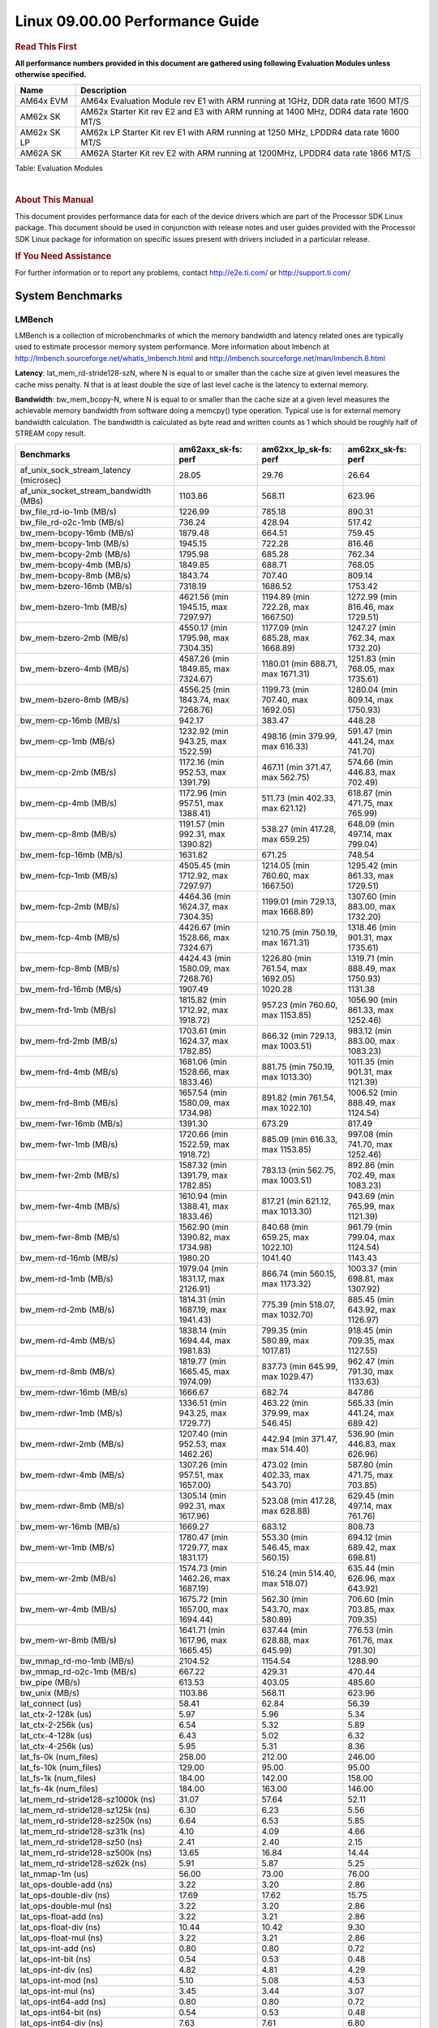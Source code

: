 
======================================
 Linux 09.00.00 Performance Guide
======================================

.. rubric::  **Read This First**
   :name: read-this-first-kernel-perf-guide

**All performance numbers provided in this document are gathered using
following Evaluation Modules unless otherwise specified.**

+----------------+----------------------------------------------------------------------------------------------------------------+
| Name           | Description                                                                                                    |
+================+================================================================================================================+
| AM64x EVM      | AM64x Evaluation Module rev E1 with ARM running at 1GHz, DDR data rate 1600 MT/S                               |
+----------------+----------------------------------------------------------------------------------------------------------------+
| AM62x SK       | AM62x Starter Kit rev E2 and E3 with ARM running at 1400 MHz, DDR4 data rate 1600 MT/S                         |
+----------------+----------------------------------------------------------------------------------------------------------------+
| AM62x SK LP    | AM62x LP Starter Kit rev E1 with ARM running at 1250 MHz, LPDDR4 data rate 1600 MT/S                           |
+----------------+----------------------------------------------------------------------------------------------------------------+
| AM62A SK       | AM62A Starter Kit rev E2 with ARM running at 1200MHz, LPDDR4 data rate 1866 MT/S				  |
+----------------+----------------------------------------------------------------------------------------------------------------+

Table:  Evaluation Modules

|

.. rubric::  About This Manual
   :name: about-this-manual-kernel-perf-guide

This document provides performance data for each of the device drivers
which are part of the Processor SDK Linux package. This document should be
used in conjunction with release notes and user guides provided with the
Processor SDK Linux package for information on specific issues present
with drivers included in a particular release.

.. rubric::  If You Need Assistance
   :name: if-you-need-assistance-kernel-perf-guide

For further information or to report any problems, contact
http://e2e.ti.com/ or http://support.ti.com/


System Benchmarks
-------------------


LMBench
^^^^^^^^^^^^^^^^^^^^^^^^^^^
LMBench is a collection of microbenchmarks of which the memory bandwidth
and latency related ones are typically used to estimate processor
memory system performance. More information about lmbench at
http://lmbench.sourceforge.net/whatis_lmbench.html and
http://lmbench.sourceforge.net/man/lmbench.8.html


**Latency**: lat_mem_rd-stride128-szN, where N is equal to or smaller than the cache
size at given level measures the cache miss penalty. N that is at least
double the size of last level cache is the latency to external memory.

**Bandwidth**: bw_mem_bcopy-N, where N is equal to or smaller than the cache size at
a given level measures the achievable memory bandwidth from software doing
a memcpy() type operation. Typical use is for external memory bandwidth
calculation. The bandwidth is calculated as byte read and written counts
as 1 which should be roughly half of STREAM copy result.

.. csv-table::
    :header: "Benchmarks","am62axx_sk-fs: perf","am62xx_lp_sk-fs: perf","am62xx_sk-fs: perf"

    "af_unix_sock_stream_latency (microsec)","28.05","29.76","26.64"
    "af_unix_socket_stream_bandwidth (MBs)","1103.86","568.11","623.96"
    "bw_file_rd-io-1mb (MB/s)","1226.99","785.18","890.31"
    "bw_file_rd-o2c-1mb (MB/s)","736.24","428.94","517.42"
    "bw_mem-bcopy-16mb (MB/s)","1879.48","664.51","759.45"
    "bw_mem-bcopy-1mb (MB/s)","1945.15","722.28","816.46"
    "bw_mem-bcopy-2mb (MB/s)","1795.98","685.28","762.34"
    "bw_mem-bcopy-4mb (MB/s)","1849.85","688.71","768.05"
    "bw_mem-bcopy-8mb (MB/s)","1843.74","707.40","809.14"
    "bw_mem-bzero-16mb (MB/s)","7318.19","1686.52","1753.42"
    "bw_mem-bzero-1mb (MB/s)","4621.56 (min 1945.15, max 7297.97)","1194.89 (min 722.28, max 1667.50)","1272.99 (min 816.46, max 1729.51)"
    "bw_mem-bzero-2mb (MB/s)","4550.17 (min 1795.98, max 7304.35)","1177.09 (min 685.28, max 1668.89)","1247.27 (min 762.34, max 1732.20)"
    "bw_mem-bzero-4mb (MB/s)","4587.26 (min 1849.85, max 7324.67)","1180.01 (min 688.71, max 1671.31)","1251.83 (min 768.05, max 1735.61)"
    "bw_mem-bzero-8mb (MB/s)","4556.25 (min 1843.74, max 7268.76)","1199.73 (min 707.40, max 1692.05)","1280.04 (min 809.14, max 1750.93)"
    "bw_mem-cp-16mb (MB/s)","942.17","383.47","448.28"
    "bw_mem-cp-1mb (MB/s)","1232.92 (min 943.25, max 1522.59)","498.16 (min 379.99, max 616.33)","591.47 (min 441.24, max 741.70)"
    "bw_mem-cp-2mb (MB/s)","1172.16 (min 952.53, max 1391.79)","467.11 (min 371.47, max 562.75)","574.66 (min 446.83, max 702.49)"
    "bw_mem-cp-4mb (MB/s)","1172.96 (min 957.51, max 1388.41)","511.73 (min 402.33, max 621.12)","618.87 (min 471.75, max 765.99)"
    "bw_mem-cp-8mb (MB/s)","1191.57 (min 992.31, max 1390.82)","538.27 (min 417.28, max 659.25)","648.09 (min 497.14, max 799.04)"
    "bw_mem-fcp-16mb (MB/s)","1631.82","671.25","748.54"
    "bw_mem-fcp-1mb (MB/s)","4505.45 (min 1712.92, max 7297.97)","1214.05 (min 760.60, max 1667.50)","1295.42 (min 861.33, max 1729.51)"
    "bw_mem-fcp-2mb (MB/s)","4464.36 (min 1624.37, max 7304.35)","1199.01 (min 729.13, max 1668.89)","1307.60 (min 883.00, max 1732.20)"
    "bw_mem-fcp-4mb (MB/s)","4426.67 (min 1528.66, max 7324.67)","1210.75 (min 750.19, max 1671.31)","1318.46 (min 901.31, max 1735.61)"
    "bw_mem-fcp-8mb (MB/s)","4424.43 (min 1580.09, max 7268.76)","1226.80 (min 761.54, max 1692.05)","1319.71 (min 888.49, max 1750.93)"
    "bw_mem-frd-16mb (MB/s)","1907.49","1020.28","1131.38"
    "bw_mem-frd-1mb (MB/s)","1815.82 (min 1712.92, max 1918.72)","957.23 (min 760.60, max 1153.85)","1056.90 (min 861.33, max 1252.46)"
    "bw_mem-frd-2mb (MB/s)","1703.61 (min 1624.37, max 1782.85)","866.32 (min 729.13, max 1003.51)","983.12 (min 883.00, max 1083.23)"
    "bw_mem-frd-4mb (MB/s)","1681.06 (min 1528.66, max 1833.46)","881.75 (min 750.19, max 1013.30)","1011.35 (min 901.31, max 1121.39)"
    "bw_mem-frd-8mb (MB/s)","1657.54 (min 1580.09, max 1734.98)","891.82 (min 761.54, max 1022.10)","1006.52 (min 888.49, max 1124.54)"
    "bw_mem-fwr-16mb (MB/s)","1391.30","673.29","817.49"
    "bw_mem-fwr-1mb (MB/s)","1720.66 (min 1522.59, max 1918.72)","885.09 (min 616.33, max 1153.85)","997.08 (min 741.70, max 1252.46)"
    "bw_mem-fwr-2mb (MB/s)","1587.32 (min 1391.79, max 1782.85)","783.13 (min 562.75, max 1003.51)","892.86 (min 702.49, max 1083.23)"
    "bw_mem-fwr-4mb (MB/s)","1610.94 (min 1388.41, max 1833.46)","817.21 (min 621.12, max 1013.30)","943.69 (min 765.99, max 1121.39)"
    "bw_mem-fwr-8mb (MB/s)","1562.90 (min 1390.82, max 1734.98)","840.68 (min 659.25, max 1022.10)","961.79 (min 799.04, max 1124.54)"
    "bw_mem-rd-16mb (MB/s)","1980.20","1041.40","1143.43"
    "bw_mem-rd-1mb (MB/s)","1979.04 (min 1831.17, max 2126.91)","866.74 (min 560.15, max 1173.32)","1003.37 (min 698.81, max 1307.92)"
    "bw_mem-rd-2mb (MB/s)","1814.31 (min 1687.19, max 1941.43)","775.39 (min 518.07, max 1032.70)","885.45 (min 643.92, max 1126.97)"
    "bw_mem-rd-4mb (MB/s)","1838.14 (min 1694.44, max 1981.83)","799.35 (min 580.89, max 1017.81)","918.45 (min 709.35, max 1127.55)"
    "bw_mem-rd-8mb (MB/s)","1819.77 (min 1665.45, max 1974.09)","837.73 (min 645.99, max 1029.47)","962.47 (min 791.30, max 1133.63)"
    "bw_mem-rdwr-16mb (MB/s)","1666.67","682.74","847.86"
    "bw_mem-rdwr-1mb (MB/s)","1336.51 (min 943.25, max 1729.77)","463.22 (min 379.99, max 546.45)","565.33 (min 441.24, max 689.42)"
    "bw_mem-rdwr-2mb (MB/s)","1207.40 (min 952.53, max 1462.26)","442.94 (min 371.47, max 514.40)","536.90 (min 446.83, max 626.96)"
    "bw_mem-rdwr-4mb (MB/s)","1307.26 (min 957.51, max 1657.00)","473.02 (min 402.33, max 543.70)","587.80 (min 471.75, max 703.85)"
    "bw_mem-rdwr-8mb (MB/s)","1305.14 (min 992.31, max 1617.96)","523.08 (min 417.28, max 628.88)","629.45 (min 497.14, max 761.76)"
    "bw_mem-wr-16mb (MB/s)","1669.27","683.12","808.73"
    "bw_mem-wr-1mb (MB/s)","1780.47 (min 1729.77, max 1831.17)","553.30 (min 546.45, max 560.15)","694.12 (min 689.42, max 698.81)"
    "bw_mem-wr-2mb (MB/s)","1574.73 (min 1462.26, max 1687.19)","516.24 (min 514.40, max 518.07)","635.44 (min 626.96, max 643.92)"
    "bw_mem-wr-4mb (MB/s)","1675.72 (min 1657.00, max 1694.44)","562.30 (min 543.70, max 580.89)","706.60 (min 703.85, max 709.35)"
    "bw_mem-wr-8mb (MB/s)","1641.71 (min 1617.96, max 1665.45)","637.44 (min 628.88, max 645.99)","776.53 (min 761.76, max 791.30)"
    "bw_mmap_rd-mo-1mb (MB/s)","2104.52","1154.54","1288.90"
    "bw_mmap_rd-o2c-1mb (MB/s)","667.22","429.31","470.44"
    "bw_pipe (MB/s)","613.53","403.05","485.60"
    "bw_unix (MB/s)","1103.86","568.11","623.96"
    "lat_connect (us)","58.41","62.84","56.39"
    "lat_ctx-2-128k (us)","5.97","5.96","5.34"
    "lat_ctx-2-256k (us)","6.54","5.32","5.89"
    "lat_ctx-4-128k (us)","6.43","5.02","6.32"
    "lat_ctx-4-256k (us)","5.95","5.31","8.36"
    "lat_fs-0k (num_files)","258.00","212.00","246.00"
    "lat_fs-10k (num_files)","129.00","95.00","95.00"
    "lat_fs-1k (num_files)","184.00","142.00","158.00"
    "lat_fs-4k (num_files)","184.00","163.00","146.00"
    "lat_mem_rd-stride128-sz1000k (ns)","31.07","57.64","52.11"
    "lat_mem_rd-stride128-sz125k (ns)","6.30","6.23","5.56"
    "lat_mem_rd-stride128-sz250k (ns)","6.64","6.53","5.85"
    "lat_mem_rd-stride128-sz31k (ns)","4.10","4.09","4.66"
    "lat_mem_rd-stride128-sz50 (ns)","2.41","2.40","2.15"
    "lat_mem_rd-stride128-sz500k (ns)","13.65","16.84","14.44"
    "lat_mem_rd-stride128-sz62k (ns)","5.91","5.87","5.25"
    "lat_mmap-1m (us)","56.00","73.00","76.00"
    "lat_ops-double-add (ns)","3.22","3.20","2.86"
    "lat_ops-double-div (ns)","17.69","17.62","15.75"
    "lat_ops-double-mul (ns)","3.22","3.20","2.86"
    "lat_ops-float-add (ns)","3.22","3.21","2.86"
    "lat_ops-float-div (ns)","10.44","10.42","9.30"
    "lat_ops-float-mul (ns)","3.22","3.21","2.86"
    "lat_ops-int-add (ns)","0.80","0.80","0.72"
    "lat_ops-int-bit (ns)","0.54","0.53","0.48"
    "lat_ops-int-div (ns)","4.82","4.81","4.29"
    "lat_ops-int-mod (ns)","5.10","5.08","4.53"
    "lat_ops-int-mul (ns)","3.45","3.44","3.07"
    "lat_ops-int64-add (ns)","0.80","0.80","0.72"
    "lat_ops-int64-bit (ns)","0.54","0.53","0.48"
    "lat_ops-int64-div (ns)","7.63","7.61","6.80"
    "lat_ops-int64-mod (ns)","5.89","5.88","5.25"
    "lat_ops-int64-mul (ns)","3.98","3.98","3.55"
    "lat_pagefault (us)","1.47","1.70","1.52"
    "lat_pipe (us)","22.37","22.13","19.60"
    "lat_proc-exec (us)","958.33","1115.40","984.33"
    "lat_proc-fork (us)","744.14","897.14","776.14"
    "lat_proc-proccall (us)","0.01","0.01","0.01"
    "lat_select (us)","37.06","36.47","32.53"
    "lat_sem (us)","3.32","1.85","2.23"
    "lat_sig-catch (us)","6.05","6.01","5.40"
    "lat_sig-install (us)","0.74","0.73","0.66"
    "lat_sig-prot (us)","0.45","0.51","0.43"
    "lat_syscall-fstat (us)","3.02","3.00","2.67"
    "lat_syscall-null (us)","0.53","0.53","0.47"
    "lat_syscall-open (us)","132.97","2113.86","166.47"
    "lat_syscall-read (us)","0.86","0.85","0.76"
    "lat_syscall-stat (us)","4.32","4.20","3.73"
    "lat_syscall-write (us)","0.73","0.73","0.65"
    "lat_tcp (us)","1.03","1.03","0.92"
    "lat_unix (us)","28.05","29.76","26.64"
    "latency_for_0.50_mb_block_size (nanosec)","13.65","16.84","14.44"
    "latency_for_1.00_mb_block_size (nanosec)","15.53 (min 0.00, max 31.07)","28.82 (min 0.00, max 57.64)","26.06 (min 0.00, max 52.11)"
    "pipe_bandwidth (MBs)","613.53","403.05","485.60"
    "pipe_latency (microsec)","22.37","22.13","19.60"
    "procedure_call (microsec)","0.01","0.01","0.01"
    "select_on_200_tcp_fds (microsec)","37.06","36.47","32.53"
    "semaphore_latency (microsec)","3.32","1.85","2.23"
    "signal_handler_latency (microsec)","0.74","0.73","0.66"
    "signal_handler_overhead (microsec)","6.05","6.01","5.40"
    "tcp_ip_connection_cost_to_localhost (microsec)","58.41","62.84","56.39"
    "tcp_latency_using_localhost (microsec)","1.03","1.03","0.92"


Table:  **LM Bench Metrics**



Dhrystone
^^^^^^^^^^^^^^^^^^^^^^^^^^^
Dhrystone is a core only benchmark that runs from warm L1 caches in all
modern processors. It scales linearly with clock speed. For standard ARM
cores the DMIPS/MHz score will be identical with the same compiler and flags.

Execute the benchmark with the following:

::

    runDhrystone

.. csv-table::
    :header: "Benchmarks","am62axx_sk-fs: perf","am62xx_lp_sk-fs: perf","am62xx_sk-fs: perf"

    "cpu_clock (MHz)","1250.00","1250.00","1400.00"
    "dhrystone_per_mhz (DMIPS/MHz)","2.90","2.90","2.90"
    "dhrystone_per_second (DhrystoneP)","6451613.00","6451613.00","7142857.00"


Table:  **Dhrystone Benchmark**



Whetstone
^^^^^^^^^^^^^^^^^^^^^^^^^^^
Whetstone is a benchmark primarily measuring floating-point arithmetic performance.

Execute the benchmark with the following:

::

    runWhetstone

.. csv-table::
    :header: "Benchmarks","am62axx_sk-fs: perf","am62xx_lp_sk-fs: perf","am62xx_sk-fs: perf"

    "whetstone (MIPS)","5000.00","10000.00","10000.00"


Table:  **Whetstone Benchmark**



Linpack
^^^^^^^^^^^^^^^^^^^^^^^^^^^
Linpack measures peak double precision (64 bit) floating point performance in
solving a dense linear system.

.. csv-table::
    :header: "Benchmarks","am62axx_sk-fs: perf","am62xx_lp_sk-fs: perf","am62xx_sk-fs: perf"

    "linpack (Kflops)","514704.00","517419.00","573082.00"


Table:  **Linpack Benchmark**





Stream
^^^^^^^^^^^^^^^^^^^^^^^^^^^
STREAM is a microbenchmark for measuring data memory system performance without
any data reuse. It is designed to miss on caches and exercise data prefetcher
and speculative accesses.
It uses double precision floating point (64bit) but in
most modern processors the memory access will be the bottleneck.
The four individual scores are copy, scale as in multiply by constant,
add two numbers, and triad for multiply accumulate.
For bandwidth, a byte read counts as one and a byte written counts as one,
resulting in a score that is double the bandwidth LMBench will show.

Execute the benchmark with the following:

::

    stream_c

.. csv-table::
    :header: "Benchmarks","am62axx_sk-fs: perf","am62xx_lp_sk-fs: perf","am62xx_sk-fs: perf"

    "add (MB/s)","2444.50","1451.30","1443.90"
    "copy (MB/s)","3488.90","1535.10","1650.80"
    "scale (MB/s)","3225.80","1666.60","1839.90"
    "triad (MB/s)","2235.80","1425.40","1494.50"


Table:  **Stream**



CoreMarkPro
^^^^^^^^^^^^^^^^^^^^^^^^^^^
CoreMark®-Pro is a comprehensive, advanced processor benchmark that works with
and enhances the market-proven industry-standard EEMBC CoreMark® benchmark.
While CoreMark stresses the CPU pipeline, CoreMark-Pro tests the entire processor,
adding comprehensive support for multicore technology, a combination of integer
and floating-point workloads, and data sets for utilizing larger memory subsystems.


.. csv-table::
    :header: "Benchmarks","am62axx_sk-fs: perf","am62xx_lp_sk-fs: perf","am62xx_sk-fs: perf"

    "cjpeg-rose7-preset (workloads/)","36.50","37.45","41.67"
    "core (workloads/)","0.27","0.27","0.30"
    "coremark-pro ()","784.02","809.67","902.06"
    "linear_alg-mid-100x100-sp (workloads/)","13.03","13.11","14.69"
    "loops-all-mid-10k-sp (workloads/)","0.62","0.60","0.67"
    "nnet_test (workloads/)","0.97","0.97","1.09"
    "parser-125k (workloads/)","7.35","7.41","8.20"
    "radix2-big-64k (workloads/)","39.30","54.96","60.62"
    "sha-test (workloads/)","72.46","71.43","80.65"
    "zip-test (workloads/)","19.61","18.87","20.83"


Table:  **CoreMarkPro**



.. csv-table::
    :header: "Benchmarks","am62xx_lp_sk-fs: perf","am62xx_sk-fs: perf"

    "cjpeg-rose7-preset (workloads/)","74.07","81.97"
    "core (workloads/)","0.54","0.60"
    "coremark-pro ()","1332.23","1475.30"
    "linear_alg-mid-100x100-sp (workloads/)","26.21","29.34"
    "loops-all-mid-10k-sp (workloads/)","1.05","1.15"
    "nnet_test (workloads/)","1.94","2.18"
    "parser-125k (workloads/)","10.00","11.49"
    "radix2-big-64k (workloads/)","34.97","38.46"
    "sha-test (workloads/)","142.86","161.29"
    "zip-test (workloads/)","35.09","36.36"


Table:  **CoreMarkPro for Two Cores**




MultiBench
^^^^^^^^^^^^^^^^^^^^^^^^^^^
MultiBench™ is a suite of benchmarks that allows processor and system designers to
analyze, test, and improve multicore processors. It uses three forms of concurrency:
Data decomposition: multiple threads cooperating on achieving a unified goal and
demonstrating a processor’s support for fine grain parallelism.
Processing multiple data streams: uses common code running over multiple threads and
demonstrating how well a processor scales over scalable data inputs.
Multiple workload processing: shows the scalability of general-purpose processing,
demonstrating concurrency over both code and data.
MultiBench combines a wide variety of application-specific workloads with the EEMBC
Multi-Instance-Test Harness (MITH), compatible and portable with most any multicore
processors and operating systems. MITH uses a thread-based API (POSIX-compliant) to
establish a common programming model that communicates with the benchmark through an
abstraction layer and provides a flexible interface to allow a wide variety of
thread-enabled workloads to be tested.

.. csv-table::
    :header: "Benchmarks","am62axx_sk-fs: perf","am62xx_lp_sk-fs: perf","am62xx_sk-fs: perf"

    "4m-check (workloads/)","355.77","283.74","305.74"
    "4m-check-reassembly (workloads/)","112.36","62.07","66.53"
    "4m-check-reassembly-tcp (workloads/)","54.00","40.13","42.96"
    "4m-check-reassembly-tcp-cmykw2-rotatew2 (workloads/)","24.07","22.66","24.23"
    "4m-check-reassembly-tcp-x264w2 (workloads/)","1.47","1.62","1.81"
    "4m-cmykw2 (workloads/)","161.81","173.46","200.60"
    "4m-cmykw2-rotatew2 (workloads/)","36.86","36.59","39.53"
    "4m-reassembly (workloads/)","81.04","49.55","53.59"
    "4m-rotatew2 (workloads/)","42.21","41.89","44.76"
    "4m-tcp-mixed (workloads/)","106.67","94.67","103.23"
    "4m-x264w2 (workloads/)","1.49","1.69","1.88"
    "empty-wld (workloads/)","","1.00","1.00"
    "idct-4m (workloads/)","17.13","16.82","18.60"
    "idct-4mw1 (workloads/)","17.13","16.83","18.60"
    "ippktcheck-4m (workloads/)","356.84","284.54","306.00"
    "ippktcheck-4mw1 (workloads/)","356.58","284.97","304.66"
    "ipres-4m (workloads/)","103.52","60.83","63.86"
    "ipres-4mw1 (workloads/)","103.73","61.70","64.66"
    "md5-4m (workloads/)","24.46","23.87","26.07"
    "md5-4mw1 (workloads/)","24.52","23.84","25.83"
    "rgbcmyk-4m (workloads/)","58.88","57.19","63.80"
    "rgbcmyk-4mw1 (workloads/)","58.77","57.18","64.10"
    "rotate-4ms1 (workloads/)","21.40","17.13","18.39"
    "rotate-4ms1w1 (workloads/)","21.21","17.09","18.41"
    "rotate-4ms64 (workloads/)","21.51","17.30","19.30"
    "rotate-4ms64w1 (workloads/)","21.41","17.27","18.51"
    "x264-4mq (workloads/)","0.51","0.50","0.56"
    "x264-4mqw1 (workloads/)","0.51","0.50","0.56"


Table:  **Multibench**










Ethernet
-----------------
Ethernet performance benchmarks were measured using Netperf 2.7.1 https://hewlettpackard.github.io/netperf/doc/netperf.html
Test procedures were modeled after those defined in RFC-2544:
https://tools.ietf.org/html/rfc2544, where the DUT is the TI device
and the "tester" used was a Linux PC. To produce consistent results,
it is recommended to carry out performance tests in a private network and to avoid
running NFS on the same interface used in the test. In these results,
CPU utilization was captured as the total percentage used across all cores on the device,
while running the performance test over one external interface.

UDP Throughput (0% loss) was measured by the procedure defined in RFC-2544 section 26.1: Throughput.
In this scenario, netperf options burst_size (-b) and wait_time (-w) are used to limit bandwidth
during different trials of the test, with the goal of finding the highest rate at which
no loss is seen. For example, to limit bandwidth to 500Mbits/sec with 1472B datagram:

::

   burst_size = <bandwidth (bits/sec)> / 8 (bits -> bytes) / <UDP datagram size> / 100 (seconds -> 10 ms)
   burst_size = 500000000 / 8 / 1472 / 100 = 425

   wait_time = 10 milliseconds (minimum supported by Linux PC used for testing)

UDP Throughput (possible loss) was measured by capturing throughput and packet loss statistics when
running the netperf test with no bandwidth limit (remove -b/-w options).

In order to start a netperf client on one device, the other device must have netserver running.
To start netserver:

::

   netserver [-p <port_number>] [-4 (IPv4 addressing)] [-6 (IPv6 addressing)]

Running the following shell script from the DUT will trigger netperf clients to measure
bidirectional TCP performance for 60 seconds and report CPU utilization. Parameter -k is used in
client commands to summarize selected statistics on their own line and -j is used to gain
additional timing measurements during the test.

::

   #!/bin/bash
   for i in 1
   do
      netperf -H <tester ip> -j -c -l 60 -t TCP_STREAM --
         -k DIRECTION,THROUGHPUT,MEAN_LATENCY,LOCAL_CPU_UTIL,REMOTE_CPU_UTIL,LOCAL_BYTES_SENT,REMOTE_BYTES_RECVD,LOCAL_SEND_SIZE &

      netperf -H <tester ip> -j -c -l 60 -t TCP_MAERTS --
         -k DIRECTION,THROUGHPUT,MEAN_LATENCY,LOCAL_CPU_UTIL,REMOTE_CPU_UTIL,LOCAL_BYTES_SENT,REMOTE_BYTES_RECVD,LOCAL_SEND_SIZE &
   done

Running the following commands will trigger netperf clients to measure UDP burst performance for
60 seconds at various burst/datagram sizes and report CPU utilization.

- For UDP egress tests, run netperf client from DUT and start netserver on tester.

::

   netperf -H <tester ip> -j -c -l 60 -t UDP_STREAM -b <burst_size> -w <wait_time> -- -m <UDP datagram size>
      -k DIRECTION,THROUGHPUT,MEAN_LATENCY,LOCAL_CPU_UTIL,REMOTE_CPU_UTIL,LOCAL_BYTES_SENT,REMOTE_BYTES_RECVD,LOCAL_SEND_SIZE

- For UDP ingress tests, run netperf client from tester and start netserver on DUT.

::

   netperf -H <DUT ip> -j -C -l 60 -t UDP_STREAM -b <burst_size> -w <wait_time> -- -m <UDP datagram size>
      -k DIRECTION,THROUGHPUT,MEAN_LATENCY,LOCAL_CPU_UTIL,REMOTE_CPU_UTIL,LOCAL_BYTES_SENT,REMOTE_BYTES_RECVD,LOCAL_SEND_SIZE

|


CPSW/CPSW2g/CPSW3g Ethernet Driver
^^^^^^^^^^^^^^^^^^^^^^^^^^^^^^^^^^

- CPSW2g: AM65x, J7200, J721e, J721S2, J784S4
- CPSW3g: AM64x


.. rubric::  TCP Bidirectional Throughput
   :name: CPSW2g-tcp-bidirectional-throughput

.. csv-table::
    :header: "Command Used","am62axx_sk-fs: THROUGHPUT (Mbits/sec)","am62axx_sk-fs: CPU Load % (LOCAL_CPU_UTIL)","am62xx_lp_sk-fs: THROUGHPUT (Mbits/sec)","am62xx_lp_sk-fs: CPU Load % (LOCAL_CPU_UTIL)","am62xx_sk-fs: THROUGHPUT (Mbits/sec)","am62xx_sk-fs: CPU Load % (LOCAL_CPU_UTIL)"

    "netperf -H 192.168.0.1 -j -c -C -l 60 -t TCP_STREAM; netperf -H 192.168.0.1 -j -c -C -l 60 -t TCP_MAERTS","1855.62","85.03","1775.87","68.38","1796.57","64.14"

Table: **CPSW TCP Bidirectional Throughput**

|





.. rubric::  UDP Throughput
   :name: CPSW2g-udp-throughput-0-loss

.. csv-table::
    :header: "Frame Size(bytes)","am62xx_lp_sk-fs: UDP Datagram Size(bytes) (LOCAL_SEND_SIZE)","am62xx_lp_sk-fs: THROUGHPUT (Mbits/sec)","am62xx_lp_sk-fs: Packets Per Second (kPPS)","am62xx_lp_sk-fs: CPU Load % (LOCAL_CPU_UTIL)","am62xx_sk-fs: UDP Datagram Size(bytes) (LOCAL_SEND_SIZE)","am62xx_sk-fs: THROUGHPUT (Mbits/sec)","am62xx_sk-fs: Packets Per Second (kPPS)","am62xx_sk-fs: CPU Load % (LOCAL_CPU_UTIL)"

    "64","18.00","16.47","114.00","40.34","18.00","18.47","128.00","40.71"
    "128","82.00","71.91","110.00","41.52","82.00","81.16","124.00","40.28"
    "256","210.00","176.37","105.00","40.93","210.00","209.80","125.00","40.25"
    "1024","978.00","97.40","12.00","22.47","978.00","935.70","120.00","46.01"
    "1518","1472.00","955.10","81.00","41.21","1472.00","956.28","81.00","33.56"

Table: **CPSW UDP Egress Throughput**
|



.. csv-table::
    :header: "Frame Size(bytes)","am62xx_lp_sk-fs: UDP Datagram Size(bytes) (LOCAL_SEND_SIZE)","am62xx_lp_sk-fs: THROUGHPUT (Mbits/sec)","am62xx_lp_sk-fs: Packets Per Second (kPPS)","am62xx_lp_sk-fs: CPU Load % (LOCAL_CPU_UTIL)","am62xx_sk-fs: UDP Datagram Size(bytes) (LOCAL_SEND_SIZE)","am62xx_sk-fs: THROUGHPUT (Mbits/sec)","am62xx_sk-fs: Packets Per Second (kPPS)","am62xx_sk-fs: CPU Load % (LOCAL_CPU_UTIL)"

    "64","18.00","3.28","23.00","24.56","18.00","1.71","12.00","12.94"
    "128","82.00","5.44","8.00","9.74"
    "256","210.00","35.45","21.00","23.21","210.00","95.42","57.00","32.03"
    "1024","978.00","25.82","3.00","7.05","978.00","936.53","120.00","42.55"
    "1518","1472.00","956.78","81.00","43.81","1472.00","957.02","81.00","40.13"


Table: **CPSW UDP Ingress Throughput (0% loss)**

|



.. csv-table::
    :header: "Frame Size(bytes)","am62xx_lp_sk-fs: UDP Datagram Size(bytes) (LOCAL_SEND_SIZE)","am62xx_lp_sk-fs: THROUGHPUT (Mbits/sec)","am62xx_lp_sk-fs: Packets Per Second (kPPS)","am62xx_lp_sk-fs: CPU Load % (LOCAL_CPU_UTIL)","am62xx_lp_sk-fs: Packet Loss %","am62xx_sk-fs: UDP Datagram Size(bytes) (LOCAL_SEND_SIZE)","am62xx_sk-fs: THROUGHPUT (Mbits/sec)","am62xx_sk-fs: Packets Per Second (kPPS)","am62xx_sk-fs: CPU Load % (LOCAL_CPU_UTIL)","am62xx_sk-fs: Packet Loss %"

    "64","18.00","25.85","180.00","40.43","59.78","18.00","27.36","190.00","38.15","50.24"
    "128","82.00","97.63","149.00","41.08","0.36"
    "256","210.00","277.88","165.00","41.44","57.22","210.00","299.48","178.00","40.30","50.54"
    "1024","978.00","936.26","120.00","44.21","0.04","978.00","936.53","120.00","42.55","0.00"
    "1518","1472.00","956.78","81.00","43.81","0.00","1472.00","957.02","81.00","40.13","0.00"

Table: **CPSW UDP Ingress Throughput (possible loss)**

|









IPSec Software Performance
^^^^^^^^^^^^^^^^^^^^^^^^^^^

.. csv-table::
    :header: "Algorithm","am62axx_sk-fs: Throughput (Mbps)","am62axx_sk-fs: Packets/Sec","am62axx_sk-fs: CPU Load","am62xx_lp_sk-fs: Throughput (Mbps)","am62xx_lp_sk-fs: Packets/Sec","am62xx_lp_sk-fs: CPU Load","am62xx_sk-fs: Throughput (Mbps)","am62xx_sk-fs: Packets/Sec","am62xx_sk-fs: CPU Load"

    "3des","65.00","5.00","24.76","63.50","5.00","25.23","70.50","6.00","25.14"
    "aes128","371.40","33.00","49.15","232.60","20.00","25.21","272.50","24.00","47.11"
    "aes192","352.50","31.00","49.41","230.10","20.00","25.25","279.50","24.00","47.14"
    "aes256","0.00","0.00","75.96","231.70","20.00","25.30","243.20","21.00","25.16"



